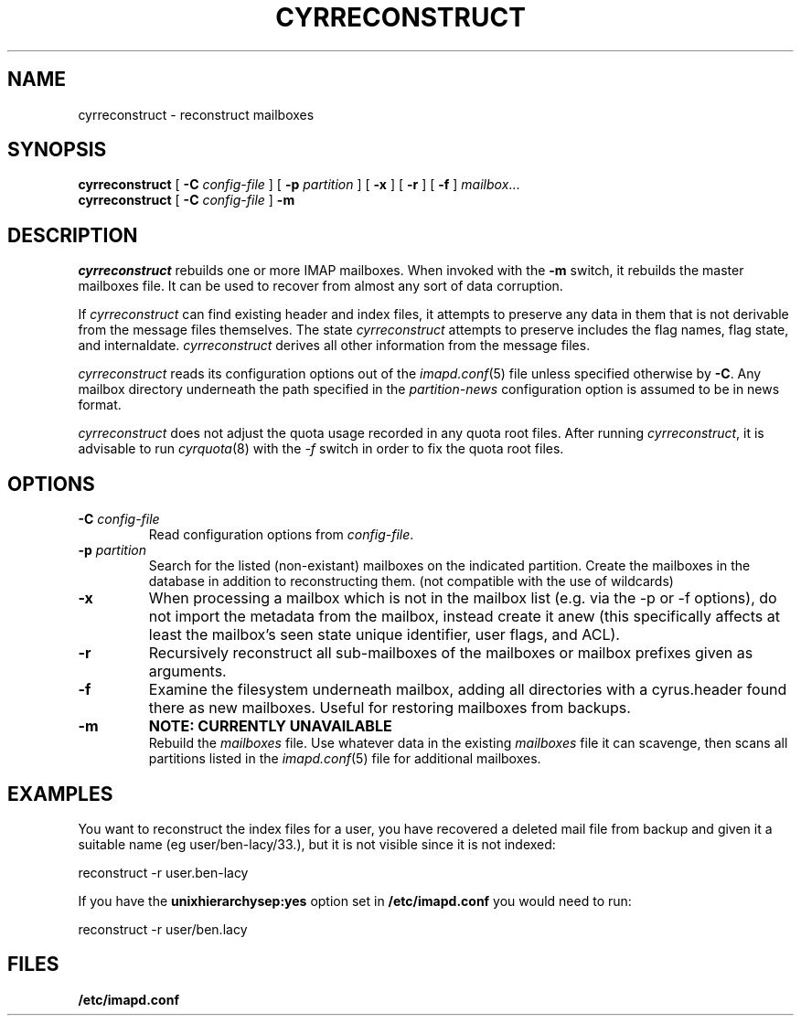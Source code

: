 .\" -*- nroff -*-
.TH CYRRECONSTRUCT 8 "Project Cyrus" CMU
.\" 
.\" Copyright (c) 1998-2000 Carnegie Mellon University.  All rights reserved.
.\"
.\" Redistribution and use in source and binary forms, with or without
.\" modification, are permitted provided that the following conditions
.\" are met:
.\"
.\" 1. Redistributions of source code must retain the above copyright
.\"    notice, this list of conditions and the following disclaimer. 
.\"
.\" 2. Redistributions in binary form must reproduce the above copyright
.\"    notice, this list of conditions and the following disclaimer in
.\"    the documentation and/or other materials provided with the
.\"    distribution.
.\"
.\" 3. The name "Carnegie Mellon University" must not be used to
.\"    endorse or promote products derived from this software without
.\"    prior written permission. For permission or any other legal
.\"    details, please contact  
.\"      Office of Technology Transfer
.\"      Carnegie Mellon University
.\"      5000 Forbes Avenue
.\"      Pittsburgh, PA  15213-3890
.\"      (412) 268-4387, fax: (412) 268-7395
.\"      tech-transfer@andrew.cmu.edu
.\"
.\" 4. Redistributions of any form whatsoever must retain the following
.\"    acknowledgment:
.\"    "This product includes software developed by Computing Services
.\"     at Carnegie Mellon University (http://www.cmu.edu/computing/)."
.\"
.\" CARNEGIE MELLON UNIVERSITY DISCLAIMS ALL WARRANTIES WITH REGARD TO
.\" THIS SOFTWARE, INCLUDING ALL IMPLIED WARRANTIES OF MERCHANTABILITY
.\" AND FITNESS, IN NO EVENT SHALL CARNEGIE MELLON UNIVERSITY BE LIABLE
.\" FOR ANY SPECIAL, INDIRECT OR CONSEQUENTIAL DAMAGES OR ANY DAMAGES
.\" WHATSOEVER RESULTING FROM LOSS OF USE, DATA OR PROFITS, WHETHER IN
.\" AN ACTION OF CONTRACT, NEGLIGENCE OR OTHER TORTIOUS ACTION, ARISING
.\" OUT OF OR IN CONNECTION WITH THE USE OR PERFORMANCE OF THIS SOFTWARE.
.\" 
.\" $Id: reconstruct.8,v 1.20 2006/06/19 13:01:19 murch Exp $
.SH NAME
cyrreconstruct \- reconstruct mailboxes
.SH SYNOPSIS
.B cyrreconstruct
[
.B \-C
.I config-file
]
[
.B \-p
.I partition
]
[
.B \-x
]
[
.B \-r
]
[
.B \-f
]
.IR mailbox ...
.br
.B cyrreconstruct
[
.B \-C
.I config-file
]
.B \-m
.SH DESCRIPTION
.I cyrreconstruct
rebuilds one or more IMAP mailboxes.  When invoked with the
.B \-m
switch, it rebuilds the master
mailboxes file.  It can be used to recover from
almost any sort of data corruption.
.PP
If
.I cyrreconstruct
can find existing header and index files, it attempts to preserve any
data in them that is not derivable from the message files themselves.
The state 
.I cyrreconstruct
attempts to preserve includes the flag names, flag state, and
internaldate.
.I cyrreconstruct
derives all other information from the message files.
.PP
.I cyrreconstruct
reads its configuration options out of the
.IR imapd.conf (5)
file unless specified otherwise by \fB-C\fR.  Any mailbox directory
underneath the path specified in the
.I partition-news
configuration option is assumed to be in news format.
.PP
.I cyrreconstruct
does not adjust the quota usage recorded in any quota
root files.  After running
.IR cyrreconstruct ,
it is advisable to run
.IR cyrquota (8)
with the
.I \-f
switch in order to fix the quota root files.
.SH OPTIONS
.TP
.BI \-C " config-file"
Read configuration options from \fIconfig-file\fR.
.TP
.BI \-p " partition"
Search for the listed (non-existant) mailboxes on the indicated partition.
Create the mailboxes in the database in addition to reconstructing them.
(not compatible with the use of wildcards)
.TP
.B \-x
When processing a mailbox which is not in the mailbox list (e.g. via
the -p or -f options), do not import the metadata from the mailbox,
instead create it anew (this specifically affects at least the mailbox's seen
state unique identifier, user flags, and ACL).
.TP
.B \-r
Recursively reconstruct all sub-mailboxes of the mailboxes or mailbox
prefixes given as arguments.
.TP
.B \-f
Examine the filesystem underneath mailbox, adding all directories with
a cyrus.header found there as new mailboxes.  Useful for
restoring mailboxes from backups.
.TP
.B \-m
.B NOTE: CURRENTLY UNAVAILABLE
.br
Rebuild the
.I
mailboxes
file.  Use whatever data in the existing
.I mailboxes
file it can scavenge, then scans all partitions listed in the
.IR imapd.conf (5)
file for additional mailboxes.
.SH EXAMPLES
You want to reconstruct the index files for a user, you have recovered a deleted mail file from backup
and given it a suitable name (eg user/ben-lacy/33.), but it is not visible since it is not indexed:

.nf
reconstruct -r user.ben-lacy
.fi
.PP
If you have the \fBunixhierarchysep:yes\fR option set in \fB/etc/imapd.conf\fR you would need
to run:

.nf
reconstruct -r user/ben.lacy
.fi

.SH FILES
.TP
.B /etc/imapd.conf
